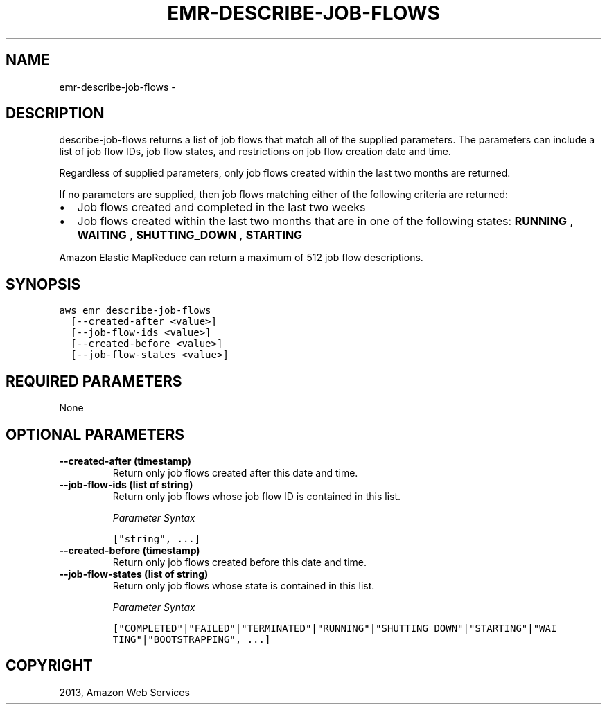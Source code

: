 .TH "EMR-DESCRIBE-JOB-FLOWS" "1" "March 11, 2013" "0.8" "aws-cli"
.SH NAME
emr-describe-job-flows \- 
.
.nr rst2man-indent-level 0
.
.de1 rstReportMargin
\\$1 \\n[an-margin]
level \\n[rst2man-indent-level]
level margin: \\n[rst2man-indent\\n[rst2man-indent-level]]
-
\\n[rst2man-indent0]
\\n[rst2man-indent1]
\\n[rst2man-indent2]
..
.de1 INDENT
.\" .rstReportMargin pre:
. RS \\$1
. nr rst2man-indent\\n[rst2man-indent-level] \\n[an-margin]
. nr rst2man-indent-level +1
.\" .rstReportMargin post:
..
.de UNINDENT
. RE
.\" indent \\n[an-margin]
.\" old: \\n[rst2man-indent\\n[rst2man-indent-level]]
.nr rst2man-indent-level -1
.\" new: \\n[rst2man-indent\\n[rst2man-indent-level]]
.in \\n[rst2man-indent\\n[rst2man-indent-level]]u
..
.\" Man page generated from reStructuredText.
.
.SH DESCRIPTION
.sp
describe\-job\-flows returns a list of job flows that match all of the supplied
parameters. The parameters can include a list of job flow IDs, job flow states,
and restrictions on job flow creation date and time.
.sp
Regardless of supplied parameters, only job flows created within the last two
months are returned.
.sp
If no parameters are supplied, then job flows matching either of the following
criteria are returned:
.INDENT 0.0
.IP \(bu 2
Job flows created and completed in the last two weeks
.IP \(bu 2
Job flows created within the last two months that are in one of the following
states: \fBRUNNING\fP , \fBWAITING\fP , \fBSHUTTING_DOWN\fP , \fBSTARTING\fP
.UNINDENT
.sp
Amazon Elastic MapReduce can return a maximum of 512 job flow descriptions.
.SH SYNOPSIS
.sp
.nf
.ft C
aws emr describe\-job\-flows
  [\-\-created\-after <value>]
  [\-\-job\-flow\-ids <value>]
  [\-\-created\-before <value>]
  [\-\-job\-flow\-states <value>]
.ft P
.fi
.SH REQUIRED PARAMETERS
.sp
None
.SH OPTIONAL PARAMETERS
.INDENT 0.0
.TP
.B \fB\-\-created\-after\fP  (timestamp)
Return only job flows created after this date and time.
.TP
.B \fB\-\-job\-flow\-ids\fP  (list of string)
Return only job flows whose job flow ID is contained in this list.
.sp
\fIParameter Syntax\fP
.sp
.nf
.ft C
["string", ...]
.ft P
.fi
.TP
.B \fB\-\-created\-before\fP  (timestamp)
Return only job flows created before this date and time.
.TP
.B \fB\-\-job\-flow\-states\fP  (list of string)
Return only job flows whose state is contained in this list.
.sp
\fIParameter Syntax\fP
.sp
.nf
.ft C
["COMPLETED"|"FAILED"|"TERMINATED"|"RUNNING"|"SHUTTING_DOWN"|"STARTING"|"WAI
TING"|"BOOTSTRAPPING", ...]
.ft P
.fi
.UNINDENT
.SH COPYRIGHT
2013, Amazon Web Services
.\" Generated by docutils manpage writer.
.
